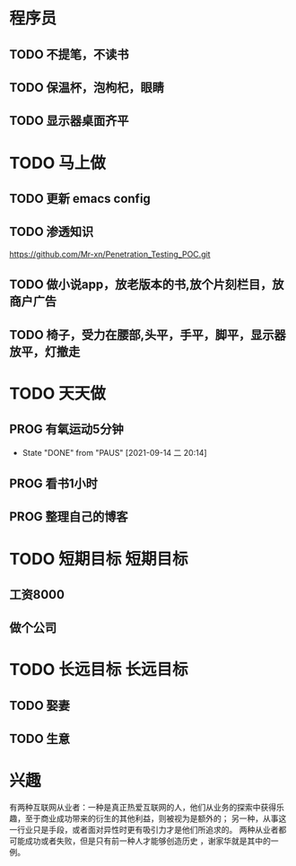 * 程序员
** TODO 不提笔，不读书
** TODO 保温杯，泡枸杞，眼睛
** TODO 显示器桌面齐平

* TODO 马上做
** TODO 更新 emacs config 
   SCHEDULED: <2021-09-15 周三>

** TODO 渗透知识
   https://github.com/Mr-xn/Penetration_Testing_POC.git

** TODO 做小说app，放老版本的书,放个片刻栏目，放商户广告

** TODO 椅子，受力在腰部,头平，手平，脚平，显示器放平，灯撤走

* TODO 天天做
** PROG 有氧运动5分钟
   SCHEDULED: <2021-09-15 三>
   :PROPERTIES:
   :LAST_REPEAT: [2021-09-14 二 20:14]
   :END:
   :LOGBOOK:
   CLOCK: [2021-09-15 三 05:20]--[2021-09-15 三 05:45] =>  0:25
   :END:
   
   - State "DONE"       from "PAUS"       [2021-09-14 二 20:14]
** PROG 看书1小时
   SCHEDULED: <2021-09-14 二.+1d>
   :LOGBOOK:
   CLOCK: [2021-09-19 日 16:49]
   CLOCK: [2021-09-15 三 06:18]--[2021-09-15 三 06:54] =>  0:36
   CLOCK: [2021-09-14 二 20:49]--[2021-09-14 二 21:14] =>  0:25
   :END:

** PROG 整理自己的博客 
   SCHEDULED: <2021-09-14 二.+1d>
   :LOGBOOK:
   CLOCK: [2021-09-14 二 20:16]--[2021-09-14 二 20:41] =>  0:25
   :END:
* TODO 短期目标                                                    :短期目标:
** 工资8000  
** 做个公司
* TODO 长远目标                                                    :长远目标:

** TODO 娶妻
** TODO 生意

* 兴趣
 有两种互联网从业者：一种是真正热爱互联网的人，他们从业务的探索中获得乐趣，至于商业成功带来的衍生的其他利益，则被视为是额外的；
 另一种，从事这一行业只是手段，或者面对异性时更有吸引力才是他们所追求的。
 两种从业者都可能成功或者失败，但是只有前一种人才能够创造历史 ，谢家华就是其中的一例。

